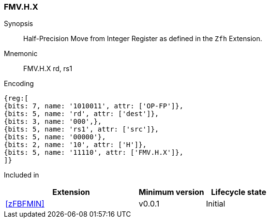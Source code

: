 [[insns-fmv_h_x, Half-precision Move from Integer Register]]
=== FMV.H.X

Synopsis::
Half-Precision Move from Integer Register as defined in the `Zfh` Extension.

Mnemonic::
FMV.H.X  rd, rs1

Encoding::
[wavedrom, , svg]
....
{reg:[
{bits: 7, name: '1010011', attr: ['OP-FP']},
{bits: 5, name: 'rd', attr: ['dest']},
{bits: 3, name: '000',},
{bits: 5, name: 'rs1', attr: ['src']},
{bits: 5, name: '00000'},
{bits: 2, name: '10', attr: ['H']},
{bits: 5, name: '11110', attr: ['FMV.H.X']},
]}
....
Included in::
[%header,cols="4,2,2"]
|===
|Extension
|Minimum version
|Lifecycle state

| <<zFBFMIN>>
| v0.0.1
| Initial
|===


